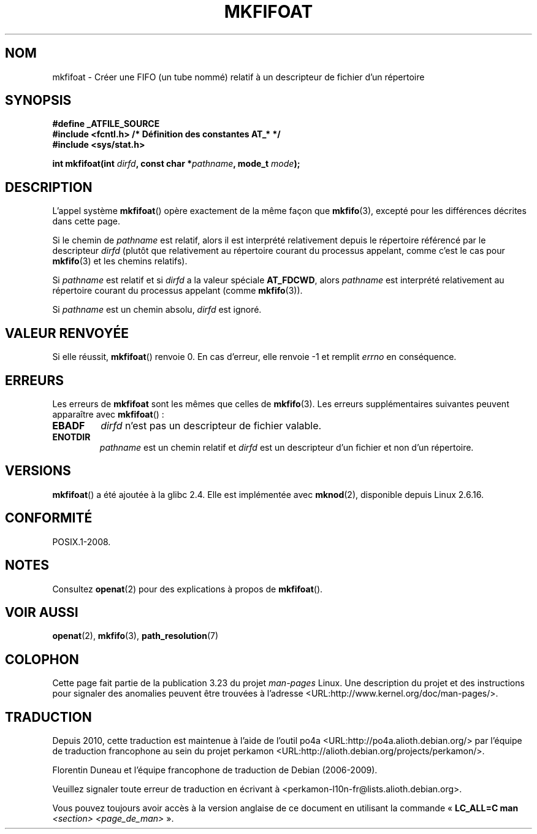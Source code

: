 .\" Hey Emacs! This file is -*- nroff -*- source.
.\"
.\" This manpage is Copyright (C) 2006, Michael Kerrisk
.\"
.\" Permission is granted to make and distribute verbatim copies of this
.\" manual provided the copyright notice and this permission notice are
.\" preserved on all copies.
.\"
.\" Permission is granted to copy and distribute modified versions of this
.\" manual under the conditions for verbatim copying, provided that the
.\" entire resulting derived work is distributed under the terms of a
.\" permission notice identical to this one.
.\"
.\" Since the Linux kernel and libraries are constantly changing, this
.\" manual page may be incorrect or out-of-date.  The author(s) assume no
.\" responsibility for errors or omissions, or for damages resulting from
.\" the use of the information contained herein.  The author(s) may not
.\" have taken the same level of care in the production of this manual,
.\" which is licensed free of charge, as they might when working
.\" professionally.
.\"
.\" Formatted or processed versions of this manual, if unaccompanied by
.\" the source, must acknowledge the copyright and authors of this work.
.\"
.\"
.\"*******************************************************************
.\"
.\" This file was generated with po4a. Translate the source file.
.\"
.\"*******************************************************************
.TH MKFIFOAT 3 "21 août 2008" Linux "Manuel du programmeur Linux"
.SH NOM
mkfifoat \- Créer une FIFO (un tube nommé) relatif à un descripteur de
fichier d'un répertoire
.SH SYNOPSIS
.nf
\fB#define _ATFILE_SOURCE\fP
\fB#include <fcntl.h> /* Définition des constantes AT_* */\fP
\fB#include <sys/stat.h>\fP
.sp
\fBint mkfifoat(int \fP\fIdirfd\fP\fB, const char *\fP\fIpathname\fP\fB, mode_t \fP\fImode\fP\fB);\fP
.fi
.SH DESCRIPTION
L'appel système \fBmkfifoat\fP() opère exactement de la même façon que
\fBmkfifo\fP(3), excepté pour les différences décrites dans cette page.

Si le chemin de \fIpathname\fP est relatif, alors il est interprété
relativement depuis le répertoire référencé par le descripteur \fIdirfd\fP
(plutôt que relativement au répertoire courant du processus appelant, comme
c'est le cas pour \fBmkfifo\fP(3) et les chemins relatifs).

Si \fIpathname\fP est relatif et si \fIdirfd\fP a la valeur spéciale \fBAT_FDCWD\fP,
alors \fIpathname\fP est interprété relativement au répertoire courant du
processus appelant (comme \fBmkfifo\fP(3)).

Si \fIpathname\fP est un chemin absolu, \fIdirfd\fP est ignoré.
.SH "VALEUR RENVOYÉE"
Si elle réussit, \fBmkfifoat\fP() renvoie 0. En cas d'erreur, elle renvoie \-1
et remplit \fIerrno\fP en conséquence.
.SH ERREURS
Les erreurs de \fBmkfifoat\fP sont les mêmes que celles de \fBmkfifo\fP(3). Les
erreurs supplémentaires suivantes peuvent apparaître avec \fBmkfifoat\fP()\ :
.TP 
\fBEBADF\fP
\fIdirfd\fP n'est pas un descripteur de fichier valable.
.TP 
\fBENOTDIR\fP
\fIpathname\fP est un chemin relatif et \fIdirfd\fP est un descripteur d'un
fichier et non d'un répertoire.
.SH VERSIONS
\fBmkfifoat\fP() a été ajoutée à la glibc\ 2.4. Elle est implémentée avec
\fBmknod\fP(2), disponible depuis Linux\ 2.6.16.
.SH CONFORMITÉ
POSIX.1\-2008.
.SH NOTES
Consultez \fBopenat\fP(2) pour des explications à propos de \fBmkfifoat\fP().
.SH "VOIR AUSSI"
\fBopenat\fP(2), \fBmkfifo\fP(3), \fBpath_resolution\fP(7)
.SH COLOPHON
Cette page fait partie de la publication 3.23 du projet \fIman\-pages\fP
Linux. Une description du projet et des instructions pour signaler des
anomalies peuvent être trouvées à l'adresse
<URL:http://www.kernel.org/doc/man\-pages/>.
.SH TRADUCTION
Depuis 2010, cette traduction est maintenue à l'aide de l'outil
po4a <URL:http://po4a.alioth.debian.org/> par l'équipe de
traduction francophone au sein du projet perkamon
<URL:http://alioth.debian.org/projects/perkamon/>.
.PP
Florentin Duneau et l'équipe francophone de traduction de Debian\ (2006-2009).
.PP
Veuillez signaler toute erreur de traduction en écrivant à
<perkamon\-l10n\-fr@lists.alioth.debian.org>.
.PP
Vous pouvez toujours avoir accès à la version anglaise de ce document en
utilisant la commande
«\ \fBLC_ALL=C\ man\fR \fI<section>\fR\ \fI<page_de_man>\fR\ ».
